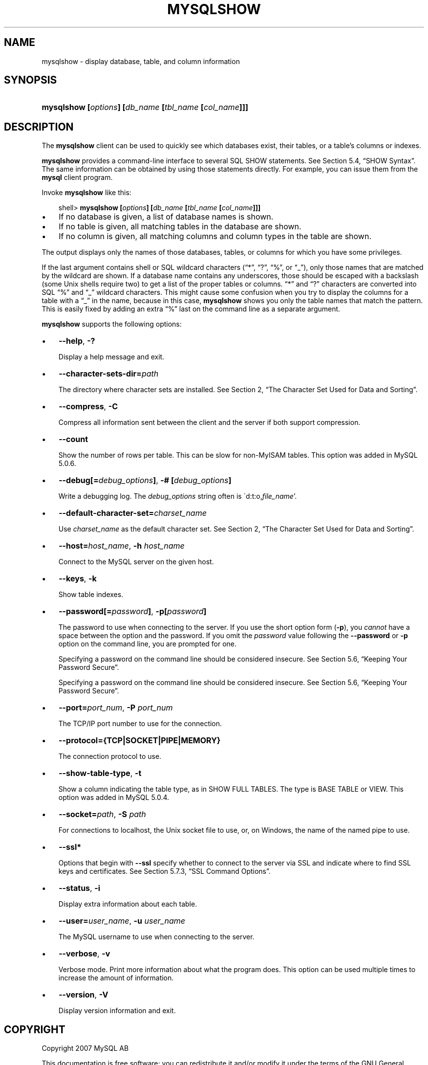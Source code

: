 .\"     Title: \fBmysqlshow\fR
.\"    Author: 
.\" Generator: DocBook XSL Stylesheets v1.70.1 <http://docbook.sf.net/>
.\"      Date: 12/14/2007
.\"    Manual: MySQL Database System
.\"    Source: MySQL 5.0
.\"
.TH "\fBMYSQLSHOW\fR" "1" "12/14/2007" "MySQL 5.0" "MySQL Database System"
.\" disable hyphenation
.nh
.\" disable justification (adjust text to left margin only)
.ad l
.SH "NAME"
mysqlshow \- display database, table, and column information
.SH "SYNOPSIS"
.HP 52
\fBmysqlshow [\fR\fB\fIoptions\fR\fR\fB] [\fR\fB\fIdb_name\fR\fR\fB [\fR\fB\fItbl_name\fR\fR\fB [\fR\fB\fIcol_name\fR\fR\fB]]]\fR
.SH "DESCRIPTION"
.PP
The
\fBmysqlshow\fR
client can be used to quickly see which databases exist, their tables, or a table's columns or indexes.
.PP
\fBmysqlshow\fR
provides a command\-line interface to several SQL
SHOW
statements. See
Section\ 5.4, \(lqSHOW Syntax\(rq. The same information can be obtained by using those statements directly. For example, you can issue them from the
\fBmysql\fR
client program.
.PP
Invoke
\fBmysqlshow\fR
like this:
.sp
.RS 3n
.nf
shell> \fBmysqlshow [\fR\fB\fIoptions\fR\fR\fB] [\fR\fB\fIdb_name\fR\fR\fB [\fR\fB\fItbl_name\fR\fR\fB [\fR\fB\fIcol_name\fR\fR\fB]]]\fR
.fi
.RE
.TP 3n
\(bu
If no database is given, a list of database names is shown.
.TP 3n
\(bu
If no table is given, all matching tables in the database are shown.
.TP 3n
\(bu
If no column is given, all matching columns and column types in the table are shown.
.sp
.RE
.PP
The output displays only the names of those databases, tables, or columns for which you have some privileges.
.PP
If the last argument contains shell or SQL wildcard characters (\(lq*\(rq,
\(lq?\(rq,
\(lq%\(rq, or
\(lq_\(rq), only those names that are matched by the wildcard are shown. If a database name contains any underscores, those should be escaped with a backslash (some Unix shells require two) to get a list of the proper tables or columns.
\(lq*\(rq
and
\(lq?\(rq
characters are converted into SQL
\(lq%\(rq
and
\(lq_\(rq
wildcard characters. This might cause some confusion when you try to display the columns for a table with a
\(lq_\(rq
in the name, because in this case,
\fBmysqlshow\fR
shows you only the table names that match the pattern. This is easily fixed by adding an extra
\(lq%\(rq
last on the command line as a separate argument.
.PP
\fBmysqlshow\fR
supports the following options:
.TP 3n
\(bu
\fB\-\-help\fR,
\fB\-?\fR
.sp
Display a help message and exit.
.TP 3n
\(bu
\fB\-\-character\-sets\-dir=\fR\fB\fIpath\fR\fR
.sp
The directory where character sets are installed. See
Section\ 2, \(lqThe Character Set Used for Data and Sorting\(rq.
.TP 3n
\(bu
\fB\-\-compress\fR,
\fB\-C\fR
.sp
Compress all information sent between the client and the server if both support compression.
.TP 3n
\(bu
\fB\-\-count\fR
.sp
Show the number of rows per table. This can be slow for non\-MyISAM
tables. This option was added in MySQL 5.0.6.
.TP 3n
\(bu
\fB\-\-debug[=\fR\fB\fIdebug_options\fR\fR\fB]\fR,
\fB\-# [\fR\fB\fIdebug_options\fR\fR\fB]\fR
.sp
Write a debugging log. The
\fIdebug_options\fR
string often is
\'d:t:o,\fIfile_name\fR'.
.TP 3n
\(bu
\fB\-\-default\-character\-set=\fR\fB\fIcharset_name\fR\fR
.sp
Use
\fIcharset_name\fR
as the default character set. See
Section\ 2, \(lqThe Character Set Used for Data and Sorting\(rq.
.TP 3n
\(bu
\fB\-\-host=\fR\fB\fIhost_name\fR\fR,
\fB\-h \fR\fB\fIhost_name\fR\fR
.sp
Connect to the MySQL server on the given host.
.TP 3n
\(bu
\fB\-\-keys\fR,
\fB\-k\fR
.sp
Show table indexes.
.TP 3n
\(bu
\fB\-\-password[=\fR\fB\fIpassword\fR\fR\fB]\fR,
\fB\-p[\fR\fB\fIpassword\fR\fR\fB]\fR
.sp
The password to use when connecting to the server. If you use the short option form (\fB\-p\fR), you
\fIcannot\fR
have a space between the option and the password. If you omit the
\fIpassword\fR
value following the
\fB\-\-password\fR
or
\fB\-p\fR
option on the command line, you are prompted for one.
.sp
Specifying a password on the command line should be considered insecure. See
Section\ 5.6, \(lqKeeping Your Password Secure\(rq.
.sp
Specifying a password on the command line should be considered insecure. See
Section\ 5.6, \(lqKeeping Your Password Secure\(rq.
.TP 3n
\(bu
\fB\-\-port=\fR\fB\fIport_num\fR\fR,
\fB\-P \fR\fB\fIport_num\fR\fR
.sp
The TCP/IP port number to use for the connection.
.TP 3n
\(bu
\fB\-\-protocol={TCP|SOCKET|PIPE|MEMORY}\fR
.sp
The connection protocol to use.
.TP 3n
\(bu
\fB\-\-show\-table\-type\fR,
\fB\-t\fR
.sp
Show a column indicating the table type, as in
SHOW FULL TABLES. The type is
BASE TABLE
or
VIEW. This option was added in MySQL 5.0.4.
.TP 3n
\(bu
\fB\-\-socket=\fR\fB\fIpath\fR\fR,
\fB\-S \fR\fB\fIpath\fR\fR
.sp
For connections to
localhost, the Unix socket file to use, or, on Windows, the name of the named pipe to use.
.TP 3n
\(bu
\fB\-\-ssl*\fR
.sp
Options that begin with
\fB\-\-ssl\fR
specify whether to connect to the server via SSL and indicate where to find SSL keys and certificates. See
Section\ 5.7.3, \(lqSSL Command Options\(rq.
.TP 3n
\(bu
\fB\-\-status\fR,
\fB\-i\fR
.sp
Display extra information about each table.
.TP 3n
\(bu
\fB\-\-user=\fR\fB\fIuser_name\fR\fR,
\fB\-u \fR\fB\fIuser_name\fR\fR
.sp
The MySQL username to use when connecting to the server.
.TP 3n
\(bu
\fB\-\-verbose\fR,
\fB\-v\fR
.sp
Verbose mode. Print more information about what the program does. This option can be used multiple times to increase the amount of information.
.TP 3n
\(bu
\fB\-\-version\fR,
\fB\-V\fR
.sp
Display version information and exit.
.SH "COPYRIGHT"
.PP
Copyright 2007 MySQL AB
.PP
This documentation is free software; you can redistribute it and/or modify it under the terms of the GNU General Public License as published by the Free Software Foundation; version 2 of the License.
.PP
This documentation is distributed in the hope that it will be useful, but WITHOUT ANY WARRANTY; without even the implied warranty of MERCHANTABILITY or FITNESS FOR A PARTICULAR PURPOSE. See the GNU General Public License for more details.
.PP
You should have received a copy of the GNU General Public License along with the program; if not, write to the Free Software Foundation, Inc., 51 Franklin Street, Fifth Floor, Boston, MA 02110\-1301 USA or see http://www.gnu.org/licenses/.
.PP
Please email
<docs@mysql.com>
for more information or if you are interested in doing a translation.
.SH "SEE ALSO"
For more information, please refer to the MySQL Reference Manual,
which may already be installed locally and which is also available
online at http://dev.mysql.com/doc/.
.SH AUTHOR
MySQL AB (http://www.mysql.com/).
